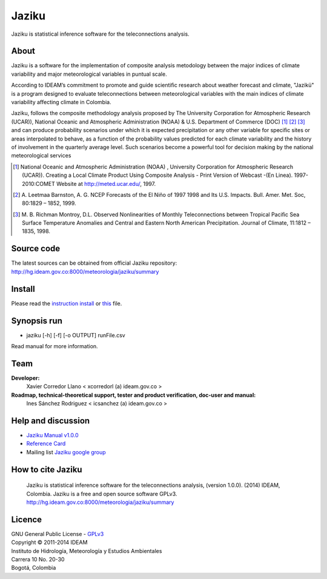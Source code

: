 ======
Jaziku
======

Jaziku is statistical inference software for the teleconnections analysis.

About
-----

Jaziku is a software for the implementation of composite analysis
metodology between the major indices of climate variability and major
meteorological variables in puntual scale.

According to IDEAM’s commitment to promote and guide scientiﬁc research
about weather forecast and climate, "Jazikü" is a program designed to
evaluate teleconnections between meteorological variables with the main
indices of climate variability aﬀecting climate in Colombia.

Jaziku, follows the composite methodology analysis proposed by The
University Corporation for Atmospheric Research (UCAR)), National Oceanic
and Atmospheric Administration (NOAA) & U.S. Department of Commerce
(DOC) [1]_ [2]_ [3]_ and can produce probability scenarios
under which it is expected precipitation or any other variable for speciﬁc
sites or areas interpolated to behave, as a function of the probability
values predicted for each climate variability and the history of
involvement in the quarterly average level. Such scenarios become a
powerful tool for decision making by the national meteorological services

.. [1] National Oceanic and Atmospheric Administration (NOAA) , University
       Corporation for Atmospheric Research (UCAR)). Creating a Local Climate
       Product Using Composite Analysis - Print Version of Webcast -(En Linea).
       1997-2010:COMET Website at http://meted.ucar.edu/, 1997.

.. [2] A. Leetmaa Barnston, A. G. NCEP Forecasts of the El Niño of 1997 1998
       and Its U.S. Impacts. Bull. Amer. Met. Soc, 80:1829 – 1852, 1999.

.. [3] M. B. Richman Montroy, D.L. Observed Nonlinearities of Monthly
       Teleconnections between Tropical Paciﬁc Sea Surface Temperature Anomalies
       and Central and Eastern North American Precipitation. Journal of Climate,
       11:1812 – 1835, 1998.

Source code
-----------

The latest sources can be obtained from official Jaziku repository:
http://hg.ideam.gov.co:8000/meteorologia/jaziku/summary
    
Install
-------

Please read the `instruction install <https://docs.google.com/uc?id=0B2KQf7Dbx7DUWHJnd0xIS2tGcFE&export=download>`_ or `this <http://hg.ideam.gov.co:8000/meteorologia/jaziku/files/tip/docs/installation.rst>`_ file.

Synopsis run
------------

- jaziku [-h] [-f] [-o OUTPUT] runFile.csv

Read manual for more information.

Team
----

**Developer:**
    Xavier Corredor Llano < xcorredorl (a) ideam.gov.co >
**Roadmap, technical-theoretical support, tester and product verification, doc-user and manual:**
    Ines Sánchez Rodriguez < icsanchez (a) ideam.gov.co >

Help and discussion
-------------------

- `Jaziku Manual v1.0.0 <https://docs.google.com/uc?id=0B2KQf7Dbx7DUZHJHbVBwTHB2akU&export=download>`_
- `Reference Card <https://docs.google.com/uc?id=0B2KQf7Dbx7DUeWpGV0Z5RDhmUnM&export=download>`_
- Mailing list `Jaziku google group <http://groups.google.com/group/jaziku>`_

How to cite Jaziku
------------------

    Jaziku is statistical inference software for the teleconnections analysis, (version 1.0.0).
    (2014) IDEAM, Colombia. Jaziku is a free and open source software GPLv3. http://hg.ideam.gov.co:8000/meteorologia/jaziku/summary

Licence
-------

| GNU General Public License - GPLv3_
| Copyright © 2011-2014 IDEAM
| Instituto de Hidrología, Meteorología y Estudios Ambientales
| Carrera 10 No. 20-30
| Bogotá, Colombia

.. _GPLv3: http://hg.ideam.gov.co:8000/meteorologia/jaziku/files/tip/COPYING
